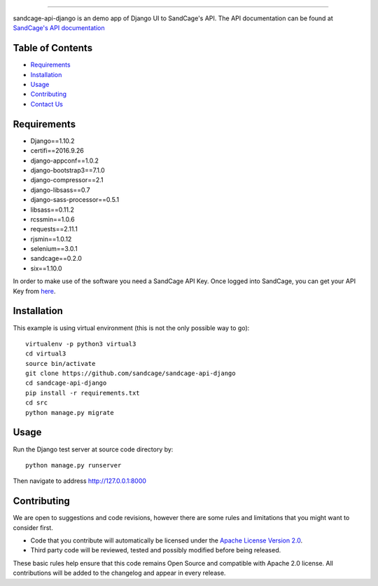 .. image:: https://d18m5nnl28b2pp.cloudfront.net/p/a/img/header.png

-------------------------------------------------------------------


.. image:: https://scrutinizer-ci.com/g/sandcage/sandcage-api-django/badges/quality-score.png?b=master
    :target: https://scrutinizer-ci.com/g/sandcage/sandcage-api-django/?branch=master
.. image:: https://travis-ci.org/sandcage/sandcage-api-django.svg?branch=master
    :target: https://travis-ci.org/sandcage/sandcage-api-django

sandcage-api-django is an demo app of Django UI to SandCage's API. The API documentation can be found at `SandCage's API documentation <https://www.sandcage.com/docs/0.2/>`_


Table of Contents
-----------------
* `Requirements <https://github.com/sandcage/sandcage-api-django#requirements>`_
* `Installation <https://github.com/sandcage/sandcage-api-django#installation>`_
* `Usage <https://github.com/sandcage/sandcage-api-django#usage>`_
* `Contributing <https://github.com/sandcage/sandcage-api-django#contributing>`_
* `Contact Us <https://www.sandcage.com/contact>`_



Requirements
------------
- Django==1.10.2
- certifi==2016.9.26
- django-appconf==1.0.2
- django-bootstrap3==7.1.0
- django-compressor==2.1
- django-libsass==0.7
- django-sass-processor==0.5.1
- libsass==0.11.2
- rcssmin==1.0.6
- requests==2.11.1
- rjsmin==1.0.12
- selenium==3.0.1
- sandcage==0.2.0
- six==1.10.0

In order to make use of the software you need a SandCage API Key. Once logged into SandCage, you can get your API Key from `here <https://www.sandcage.com/panel/api_key>`_.

Installation
-------
This example is using virtual environment (this is not the only possible way to go)::

  virtualenv -p python3 virtual3
  cd virtual3
  source bin/activate
  git clone https://github.com/sandcage/sandcage-api-django
  cd sandcage-api-django
  pip install -r requirements.txt
  cd src
  python manage.py migrate

  
Usage
-----

Run the Django test server at source code directory by::

  python manage.py runserver

Then navigate to address http://127.0.0.1:8000
  
Contributing
------------

We are open to suggestions and code revisions, however there are some rules and limitations that you might want to consider first.

- Code that you contribute will automatically be licensed under the `Apache License Version 2.0 <https://github.com/sandcage/sandcage-api-django/blob/master/LICENSE>`_.
- Third party code will be reviewed, tested and possibly modified before being released.

These basic rules help ensure that this code remains Open Source and compatible with Apache 2.0 license. All contributions will be added to the changelog and appear in every release.
